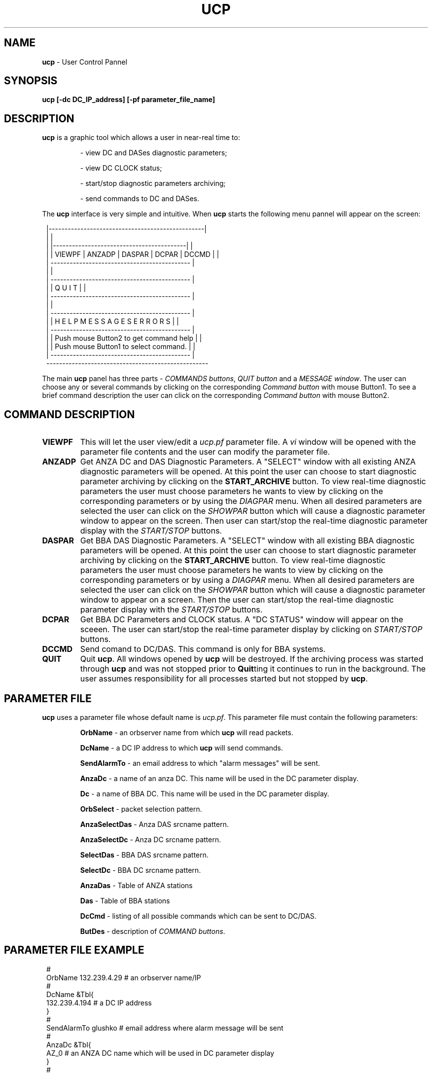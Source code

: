 .TH UCP 1 $Date$
.SH NAME
\fBucp\fP \- User Control Pannel
.SH SYNOPSIS
.nf

\fBucp [-dc DC_IP_address] [-pf parameter_file_name]\fP 

.fi
.SH DESCRIPTION
\fBucp\fP is a graphic tool which allows a user in near-real time to:
.IP
- view DC and DASes diagnostic parameters; 
.IP
- view DC CLOCK status; 
.IP
- start/stop diagnostic parameters archiving;
.IP
- send commands to DC and DASes.
.LP
The \fBucp\fP interface is very simple and intuitive. When \fBucp\fP starts
the following menu pannel will appear on the screen:
.in 2c
.ft CW
.nf


        |-------------------------------------------------|
        |                                                 |
        |  |------------------------------------------|   |
        |  | VIEWPF | ANZADP | DASPAR | DCPAR | DCCMD |   |
        |  --------------------------------------------   |
        |                                                 |
        |  --------------------------------------------   |
        |  |            Q   U   I   T                 |   |
        |  --------------------------------------------   |
        |                                                 |
        |  --------------------------------------------   |
        |  | H E L P    M E S S A G E S   E R R O R S |   |
        |  --------------------------------------------   |
        |  | Push mouse Button2 to get command help   |   |
        |  | Push mouse Button1 to select command.    |   |
        |  --------------------------------------------   |
        ---------------------------------------------------

.fi
.ft R
.in
.LP
The main \fBucp\fP panel has three parts - \fICOMMANDS buttons\fR, \fIQUIT button\fR and 
a \fIMESSAGE window\fR. The user can choose any or several commands by clicking on the
corresponding \fICommand button\fR with mouse Button1. To see a brief command description the
user can click on the corresponding \fICommand button\fR with mouse Button2.
.SH COMMAND DESCRIPTION
.IP \fBVIEWPF\fP
This will let the user view/edit a \fIucp.pf\fR parameter file. A \fIvi\fR window
will be opened with the parameter file contents and the user can modify the parameter file.
.IP \fBANZADP\fP
Get ANZA DC and DAS Diagnostic Parameters. 
A "SELECT" window with all existing ANZA 
diagnostic parameters will be opened. At this point the user can choose to start diagnostic 
parameter archiving by clicking on the \fBSTART_ARCHIVE\fP button.
To view real-time diagnostic parameters the user must choose parameters he wants to view
by clicking on the corresponding parameters or by using the \fIDIAGPAR\fR menu. When all 
desired parameters are selected the user can click on the \fISHOWPAR\fR button which 
will cause a diagnostic parameter window to appear on the screen. Then user can start/stop the
real-time diagnostic parameter display with the \fISTART/STOP\fR buttons. 
.IP \fBDASPAR\fP
Get BBA DAS Diagnostic Parameters.
A "SELECT" window with all existing BBA 
diagnostic parameters will be opened. At this point the user can choose to start diagnostic 
parameter archiving by clicking on the \fBSTART_ARCHIVE\fP button.
To view real-time diagnostic parameters the user must choose parameters he wants to view
by clicking on the corresponding parameters or by using a \fIDIAGPAR\fR menu. When all 
desired parameters are selected the user can click on the \fISHOWPAR\fR button which 
will cause a diagnostic parameter window to appear on a screen. Then the user can start/stop the
real-time diagnostic parameter display with  the \fISTART/STOP\fR buttons. 
.IP \fBDCPAR\fP
Get BBA DC Parameters and CLOCK status. A "DC STATUS" window will appear
on the sceeen. The user can start/stop the real-time parameter display by clicking on \fISTART/STOP\fR buttons.
.IP \fBDCCMD\fP
Send comand to DC/DAS. This command is only for BBA systems.
.IP \fBQUIT\fP
Quit \fBucp\fP. All windows opened by \fBucp\fP will be destroyed. If the archiving process
was started through \fBucp\fP and was not stopped prior to \fBQuit\fPting it continues
to run in the background. The user assumes responsibility for all processes started but not
stopped by \fBucp\fP.
 
.SH PARAMETER FILE
\fBucp\fP uses a parameter file whose default name is \fIucp.pf\fR. This parameter
file must contain the following parameters:
.IP 
\fBOrbName\fP - an orbserver name from which \fBucp\fP will read packets.
.IP 
\fBDcName\fP - a DC IP address to which \fBucp\fP will send commands.
.IP 
\fBSendAlarmTo\fP - an email address to which "alarm messages" will be sent.
.IP 
\fBAnzaDc\fP - a name of an anza DC. This name will be used in the DC parameter display.
.IP 
\fBDc\fP - a name of BBA DC. This name will be used in the DC parameter display.
.IP 
\fBOrbSelect\fP - packet selection pattern. 
.IP 
\fBAnzaSelectDas\fP - Anza DAS srcname pattern.
.IP 
\fBAnzaSelectDc\fP - Anza DC srcname pattern.
.IP 
\fBSelectDas\fP - BBA DAS srcname pattern.
.IP 
\fBSelectDc\fP - BBA DC srcname pattern.
.IP 
\fBAnzaDas\fP - Table of ANZA stations
.IP 
\fBDas\fP - Table of BBA stations
.IP 
\fBDcCmd\fP - listing of all possible commands which can be sent to DC/DAS.
.IP 
\fBButDes\fP - description of \fICOMMAND buttons\fR.
.SH PARAMETER FILE EXAMPLE
.in 2c
.ft CW
.nf

#
OrbName 132.239.4.29            # an orbserver name/IP
#
DcName &Tbl{
132.239.4.194                   # a DC IP address
}
#
SendAlarmTo  glushko            # email address where alarm message will be sent
#
AnzaDc &Tbl{
AZ_0                            # an ANZA DC name which will be used in DC parameter display 
}
#
Dc &Tbl{
AZ_194                          # a BBA DC name which will be used in DC parameter display 
}
OrbSelect .*[LS][PS]            # source names selection pattern for orbserver
AnzaSelectDas .*/CALS           # ANZA DAS srsnames selection pattern
AnzaSelectDc  .*/ASP            # ANZA DC srcnamames selection pattern
SelectDas     .*/CBBLS          # BBA DAS srcnames name selection pattern
SelectDc      .*/BSP            # BBA DC srcnames selection pattern
#
# ANZA stations
#
AnzaDas &Tbl{
AZ_TRO 1          
AZ_FRD 2             
AZ_WMC 4            
AZ_PFO 5               
AZ_CRY 8  
AZ_RDM 9            
AZ_SND 10
AZ_KNW 13 
AZ_BZN 14
AZ_LVA2 15 
AZ_SOL 16 
}
#
# BBA stations
#
Das &Tbl{
AZ_MONP 1       
AZ_SMTC 2
AZ_YAQ 3
}
#
# Listing of commands which can be sent to DC/DAS
#
DcCmd &Tbl{
ST:Send_Status:0 
AO:cquistion_ON:0
AF:Acquistion_OFF:0            
BF:Burn_Flash:0           
DO:Display_On:0          
DF:Dosplay_OFF:0         
RC:Mass_Recenter:1        
RS:DAS_Reset:1       
ZS:Zero_DAS_Counters:1      
ZD:Zero_DC_Counters:0     
XO:Turn_On_ReTramsmit:0    
XF:Turn_Off_ReTramsmit:0   
TO:DAS_XMit_ON:1  
TF:DAS_XMit_OFF:1 
XX:Reset_DC:0
} 
#
# COMMAND buttons help message
#
ButDes &Arr{
VIEWPF  View/edit a ucp.pf parameter file. To select press mouse Button1.
ANZADP  Get ANZA DC and DAS Diagnostic Parameters. To select press mouse Button1.
DASPAR  Get BBA DAS Diagnostic Parameters. To select press mouse Button1.
DCPAR   Get BBA DC Parameters and CLOCK status. To select press mouse Button1.
DCCMD   Send comand to DC/DAS (only for BBA systems). To select press mouse Button1.
}

.fi
.ft R
.in
.SH DIAGNOSTICS
.SH "SEE ALSO"
.SH "BUGS AND CAVEATS"
.SH AUTHOR
Marina Glushko
